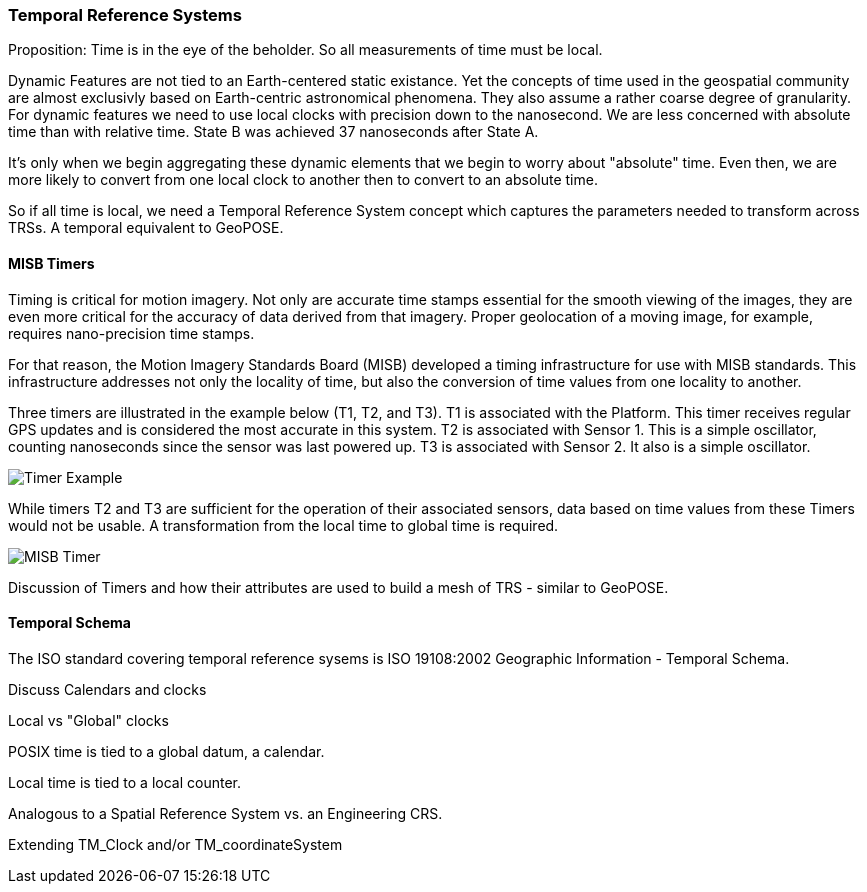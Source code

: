 === Temporal Reference Systems

Proposition: Time is in the eye of the beholder.  So all measurements of time must be local.

Dynamic Features are not tied to an Earth-centered static existance. Yet the concepts of time used in the geospatial community are almost exclusivly based on Earth-centric astronomical phenomena. They also assume a rather coarse degree of granularity. For dynamic features we need to use local clocks with precision down to the nanosecond. We are less concerned with absolute time than with relative time. State B was achieved 37 nanoseconds after State A.  

It's only when we begin aggregating these dynamic elements that we begin to worry about "absolute" time. Even then, we are more likely to convert from one local clock to another then to convert to an absolute time. 

So if all time is local, we need a Temporal Reference System concept which captures the parameters needed to transform across TRSs. A temporal equivalent to GeoPOSE.

==== MISB Timers

Timing is critical for motion imagery. Not only are accurate time stamps essential for the smooth viewing of the images, they are even more critical for the accuracy of data derived from that imagery. Proper geolocation of a moving image, for example, requires nano-precision time stamps.

For that reason, the Motion Imagery Standards Board (MISB) developed a timing infrastructure for use with MISB standards. This infrastructure addresses not only the locality of time, but also the conversion of time values from one locality to another.

Three timers are illustrated in the example below (T1, T2, and T3). T1 is associated with the Platform. This timer receives regular GPS updates and is considered the most accurate in this system. T2 is associated with Sensor 1. This is a simple oscillator, counting nanoseconds since the sensor was last powered up. T3 is associated with Sensor 2. It also is a simple oscillator.  

image::./images/Timer_Example.png[]

While timers T2 and T3 are sufficient for the operation of their associated sensors, data based on time values from these Timers would not be usable. A transformation from the local time to global time is required.

image::images/MISB_Timer.png[]

Discussion of Timers and how their attributes are used to build a mesh of TRS - similar to GeoPOSE.

==== Temporal Schema

The ISO standard covering temporal reference sysems is ISO 19108:2002 Geographic Information - Temporal Schema.

Discuss Calendars and clocks

Local vs "Global" clocks

POSIX time is tied to a global datum, a calendar. 

Local time is tied to a local counter. 

Analogous to a Spatial Reference System vs. an Engineering CRS.

Extending TM_Clock and/or TM_coordinateSystem
